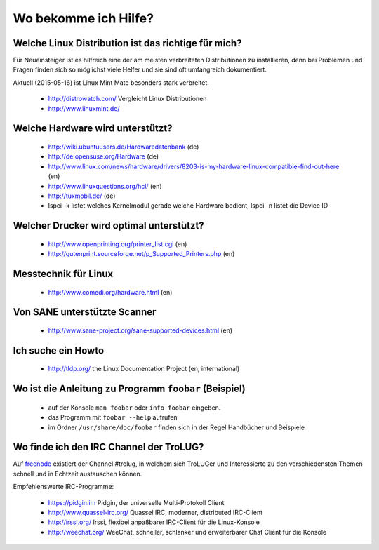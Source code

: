 .. _hilfe:

Wo bekomme ich Hilfe?
=====================

Welche Linux Distribution ist das richtige für mich?
----------------------------------------------------
Für Neueinsteiger ist es hilfreich eine der am meisten verbreiteten Distributionen zu installieren,
denn bei Problemen und Fragen finden sich so möglichst viele Helfer und sie sind oft umfangreich dokumentiert.

Aktuell (2015-05-16) ist Linux Mint Mate besonders stark verbreitet.

 * http://distrowatch.com/ Vergleicht Linux Distributionen
 * http://www.linuxmint.de/ 
   

Welche Hardware wird unterstützt?
---------------------------------

 * http://wiki.ubuntuusers.de/Hardwaredatenbank (de)
 * http://de.opensuse.org/Hardware (de)
 * http://www.linux.com/news/hardware/drivers/8203-is-my-hardware-linux-compatible-find-out-here (en)
 * http://www.linuxquestions.org/hcl/ (en)
 * http://tuxmobil.de/ (de)
 * lspci -k listet welches Kernelmodul gerade welche Hardware bedient, lspci -n listet die Device ID
 
Welcher Drucker wird optimal unterstützt?
-----------------------------------------
 * http://www.openprinting.org/printer_list.cgi (en)
 * http://gutenprint.sourceforge.net/p_Supported_Printers.php (en)

Messtechnik für Linux
---------------------
 * http://www.comedi.org/hardware.html (en)
   
Von SANE unterstützte Scanner
-----------------------------
 * http://www.sane-project.org/sane-supported-devices.html (en)

Ich suche ein Howto
-------------------
 * http://tldp.org/ the Linux Documentation Project (en, international)

Wo ist die Anleitung zu Programm ``foobar`` (Beispiel)
------------------------------------------------------
 * auf der Konsole ``man foobar`` oder ``info foobar`` eingeben.
 * das Programm mit ``foobar --help`` aufrufen
 * im Ordner ``/usr/share/doc/foobar`` finden sich in der Regel Handbücher und Beispiele

Wo finde ich den IRC Channel der TroLUG?
----------------------------------------
Auf `freenode <https://freenode.net>`_ existiert der Channel #trolug, in welchem
sich TroLUGer und Interessierte zu den verschiedensten Themen schnell und in
Echtzeit austauschen können.

.. raw:: html

	 <a href="irc://irc.freenode.net/trolug">Join TroLUG IRC Channel</a>

Empfehlenswerte IRC-Programme:

 * https://pidgin.im Pidgin, der universelle Multi-Protokoll Client
 * http://www.quassel-irc.org/ Quassel IRC, moderner, distributed IRC-Client
 * http://irssi.org/ Irssi, flexibel anpaßbarer IRC-Client für die Linux-Konsole
 * http://weechat.org/ WeeChat, schneller, schlanker und erweiterbarer Chat Client für die Konsole
